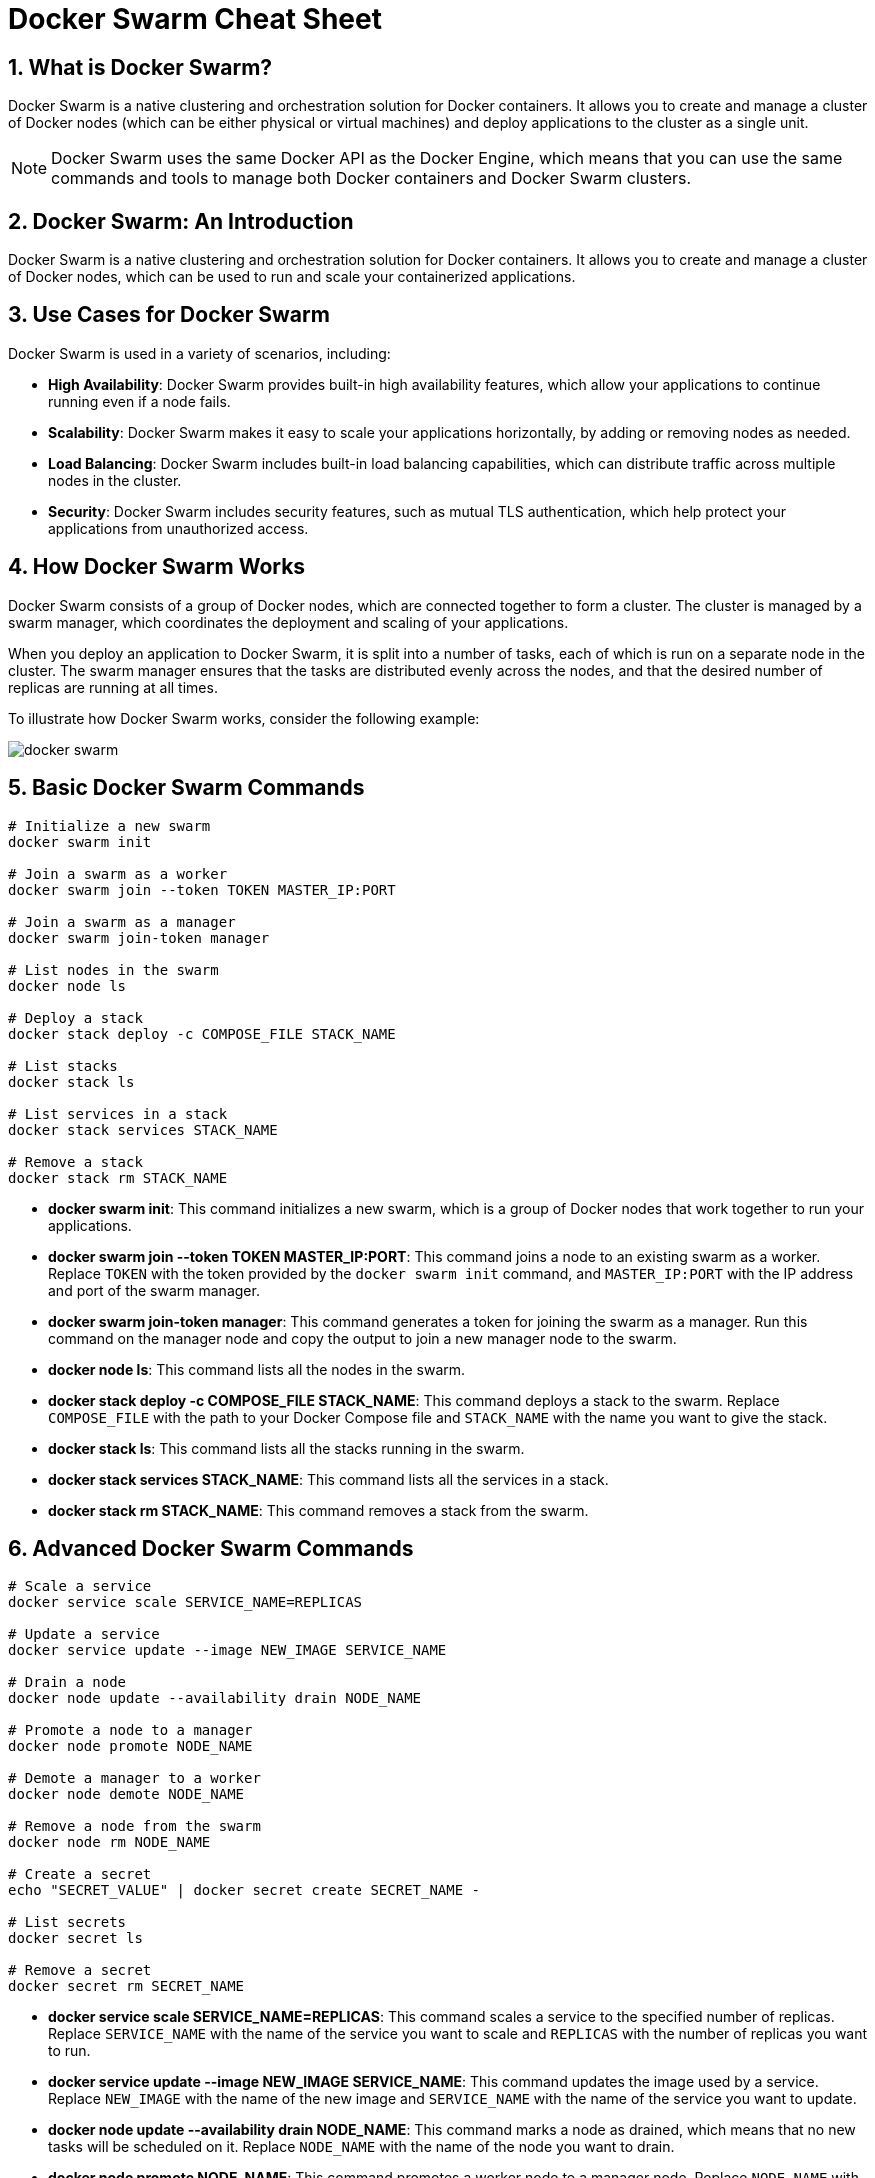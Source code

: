 = Docker Swarm Cheat Sheet

:doctype: book
:icons: font
:experimental:
:imagesdir: images
:source-highlighter: coderay
:toc: left
:toclevels: 3
:sectnums:
:idprefix:
:idseparator: _
:doctype: book
:stem: latexmath
:backend: html5
:asciidoctor-diagram:

== What is Docker Swarm?

Docker Swarm is a native clustering and orchestration solution for Docker containers. It allows you to create and manage a cluster of Docker nodes (which can be either physical or virtual machines) and deploy  applications to the cluster as a single unit.

NOTE: Docker Swarm uses the same Docker API as the Docker Engine, which means that you can use the same commands and tools to manage both Docker containers and Docker Swarm clusters.


== Docker Swarm: An Introduction

Docker Swarm is a native clustering and orchestration solution for Docker containers. It allows you to create and manage a cluster of Docker nodes, which can be used to run and scale your containerized applications.

== Use Cases for Docker Swarm

Docker Swarm is used in a variety of scenarios, including:

- **High Availability**: Docker Swarm provides built-in high availability features, which allow your applications to continue running even if a node fails.
- **Scalability**: Docker Swarm makes it easy to scale your applications horizontally, by adding or removing nodes as needed.
- **Load Balancing**: Docker Swarm includes built-in load balancing capabilities, which can distribute traffic across multiple nodes in the cluster.
- **Security**: Docker Swarm includes security features, such as mutual TLS authentication, which help protect your applications from unauthorized access.

== How Docker Swarm Works

Docker Swarm consists of a group of Docker nodes, which are connected together to form a cluster. The cluster is managed by a swarm manager, which coordinates the deployment and scaling of your applications.

When you deploy an application to Docker Swarm, it is split into a number of tasks, each of which is run on a separate node in the cluster. The swarm manager ensures that the tasks are distributed evenly across the nodes, and that the desired number of replicas are running at all times.

To illustrate how Docker Swarm works, consider the following example:

image::docker-swarm.png[]

== Basic Docker Swarm Commands

[source, bash]
----
# Initialize a new swarm
docker swarm init

# Join a swarm as a worker
docker swarm join --token TOKEN MASTER_IP:PORT

# Join a swarm as a manager
docker swarm join-token manager

# List nodes in the swarm
docker node ls

# Deploy a stack
docker stack deploy -c COMPOSE_FILE STACK_NAME

# List stacks
docker stack ls

# List services in a stack
docker stack services STACK_NAME

# Remove a stack
docker stack rm STACK_NAME
----

- *docker swarm init*: This command initializes a new swarm, which is a group of Docker nodes that work together to run your applications.
- *docker swarm join --token TOKEN MASTER_IP:PORT*: This command joins a node to an existing swarm as a worker. Replace `TOKEN` with the token provided by the `docker swarm init` command, and `MASTER_IP:PORT` with the IP address and port of the swarm manager.
- *docker swarm join-token manager*: This command generates a token for joining the swarm as a manager. Run this command on the manager node and copy the output to join a new manager node to the swarm.
- *docker node ls*: This command lists all the nodes in the swarm.
- *docker stack deploy -c COMPOSE_FILE STACK_NAME*: This command deploys a stack to the swarm. Replace `COMPOSE_FILE` with the path to your Docker Compose file and `STACK_NAME` with the name you want to give the stack.
- *docker stack ls*: This command lists all the stacks running in the swarm.
- *docker stack services STACK_NAME*: This command lists all the services in a stack.
- *docker stack rm STACK_NAME*: This command removes a stack from the swarm.

== Advanced Docker Swarm Commands

[source, bash]
----
# Scale a service
docker service scale SERVICE_NAME=REPLICAS

# Update a service
docker service update --image NEW_IMAGE SERVICE_NAME

# Drain a node
docker node update --availability drain NODE_NAME

# Promote a node to a manager
docker node promote NODE_NAME

# Demote a manager to a worker
docker node demote NODE_NAME

# Remove a node from the swarm
docker node rm NODE_NAME

# Create a secret
echo "SECRET_VALUE" | docker secret create SECRET_NAME -

# List secrets
docker secret ls

# Remove a secret
docker secret rm SECRET_NAME
----

- *docker service scale SERVICE_NAME=REPLICAS*: This command scales a service to the specified number of replicas. Replace `SERVICE_NAME` with the name of the service you want to scale and `REPLICAS` with the number of replicas you want to run.
- *docker service update --image NEW_IMAGE SERVICE_NAME*: This command updates the image used by a service. Replace `NEW_IMAGE` with the name of the new image and `SERVICE_NAME` with the name of the service you want to update.
- *docker node update --availability drain NODE_NAME*: This command marks a node as drained, which means that no new tasks will be scheduled on it. Replace `NODE_NAME` with the name of the node you want to drain.
- *docker node promote NODE_NAME*: This command promotes a worker node to a manager node. Replace `NODE_NAME` with the name of the node you want to promote.
- *docker node demote NODE_NAME*: This command demotes a manager node to a worker node. Replace `NODE_NAME` with the name of the node you want to demote.
- *docker node rm NODE_NAME*:


